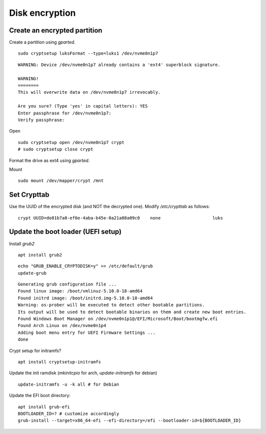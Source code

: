 .. _disk-encryption:

Disk encryption
===============

.. post:: 10/06/2022
   :tags: linux,grub


Create an encrypted partition
-----------------------------

Create a partition using `gparted`.


::

   sudo cryptsetup luksFormat --type=luks1 /dev/nvme0n1p7

::

   WARNING: Device /dev/nvme0n1p7 already contains a 'ext4' superblock signature.

   WARNING!
   ========
   This will overwrite data on /dev/nvme0n1p7 irrevocably.

   Are you sure? (Type 'yes' in capital letters): YES
   Enter passphrase for /dev/nvme0n1p7: 
   Verify passphrase: 

Open

::

   sudo cryptsetup open /dev/nvme0n1p7 crypt
   # sudo cryptsetup close crypt


Format the drive as ext4 using `gparted`.

Mount

::

   sudo mount /dev/mapper/crypt /mnt


Set Crypttab
------------


Use the UUID of the encrypted disk (and NOT the decrypted one). Modify `/etc/crypttab` as follows:

::

   crypt UUID=de81b7a0-ef6e-4aba-b45e-0a21a08a09c0    none                    luks


Update the boot loader (UEFI setup)
-----------------------------------

Install `grub2`

::

   apt install grub2

::

   echo "GRUB_ENABLE_CRYPTODISK=y" >> /etc/default/grub
   update-grub


::

   Generating grub configuration file ...
   Found linux image: /boot/vmlinuz-5.10.0-18-amd64
   Found initrd image: /boot/initrd.img-5.10.0-18-amd64
   Warning: os-prober will be executed to detect other bootable partitions.
   Its output will be used to detect bootable binaries on them and create new boot entries.
   Found Windows Boot Manager on /dev/nvme0n1p1@/EFI/Microsoft/Boot/bootmgfw.efi
   Found Arch Linux on /dev/nvme0n1p4
   Adding boot menu entry for UEFI Firmware Settings ...
   done


Crypt setup for initramfs?

::

   apt install cryptsetup-initramfs



Update the init ramdisk (`mkinitcpio` for arch, `update-initramfs` for debian)

::

   update-initramfs -u -k all # for Debian


Update the EFI boot directory:

::

   apt install grub-efi
   BOOTLOADER_ID=? # customize accordingly
   grub-install --target=x86_64-efi --efi-directory=/efi --bootloader-id=${BOOTLOADER_ID}

